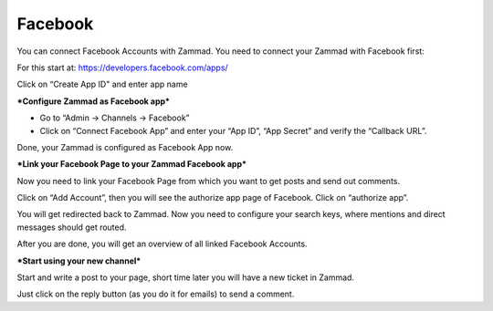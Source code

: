 Facebook
********

You can connect Facebook Accounts with Zammad. You need to connect your Zammad with Facebook first:

For this start at: https://developers.facebook.com/apps/

.. image:: images/channels/FB_1.png

.. image:: images/channels/FB_2.png

Click on “Create App ID" and enter app name

.. image:: images/channels/FB_3.png

.. image:: images/channels/FB_4.png

.. image:: images/channels/FB_5.png

.. image:: images/channels/FB_6.png

.. image:: images/channels/FB_7.png

.. image:: images/channels/FB_8.png

.. image:: images/channels/FB_9.png

.. image:: images/channels/FB_10.png

.. image:: images/channels/FB_11.png


***Configure Zammad as Facebook app***

- Go to “Admin -> Channels -> Facebook”
- Click on “Connect Facebook App” and enter your “App ID”, “App Secret” and verify the “Callback URL”.

Done, your Zammad is configured as Facebook App now.


***Link your Facebook Page to your Zammad Facebook app***

Now you need to link your Facebook Page from which you want to get posts and send out comments.

Click on “Add Account”, then you will see the authorize app page of Facebook. Click on “authorize app”.

.. image:: images/channels/FB_20.jpg

.. image:: images/channels/FB_21.jpg

You will get redirected back to Zammad. Now you need to configure your search keys, where mentions and direct messages should get routed.

.. image:: images/channels/FB_22.jpg

After you are done, you will get an overview of all linked Facebook Accounts.

.. image:: images/channels/FB_23.jpg


***Start using your new channel***

Start and write a post to your page, short time later you will have a new ticket in Zammad.

Just click on the reply button (as you do it for emails) to send a comment.
